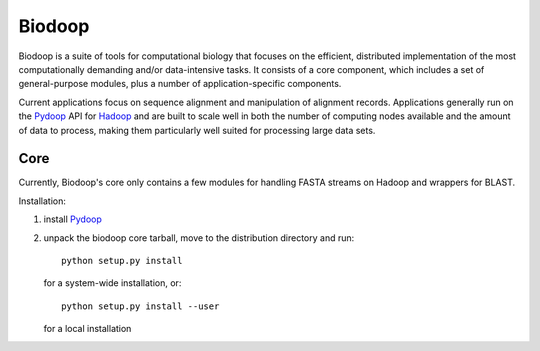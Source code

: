 .. _index:

Biodoop
=======

Biodoop is a suite of tools for computational biology that focuses on
the efficient, distributed implementation of the most computationally
demanding and/or data-intensive tasks. It consists of a core
component, which includes a set of general-purpose modules, plus a
number of application-specific components.

Current applications focus on sequence alignment and manipulation of
alignment records. Applications generally run on the `Pydoop
<http://pydoop.sourceforge.net>`_ API for `Hadoop
<http://hadoop.apache.org>`_ and are built to scale well in both the
number of computing nodes available and the amount of data to process,
making them particularly well suited for processing large data sets.


Core
----

Currently, Biodoop's core only contains a few modules for handling
FASTA streams on Hadoop and wrappers for BLAST.

Installation:

#. install `Pydoop <http://pydoop.sourceforge.net>`_

#. unpack the biodoop core tarball, move to the distribution directory
   and run::

     python setup.py install

   for a system-wide installation, or::

     python setup.py install --user

   for a local installation
